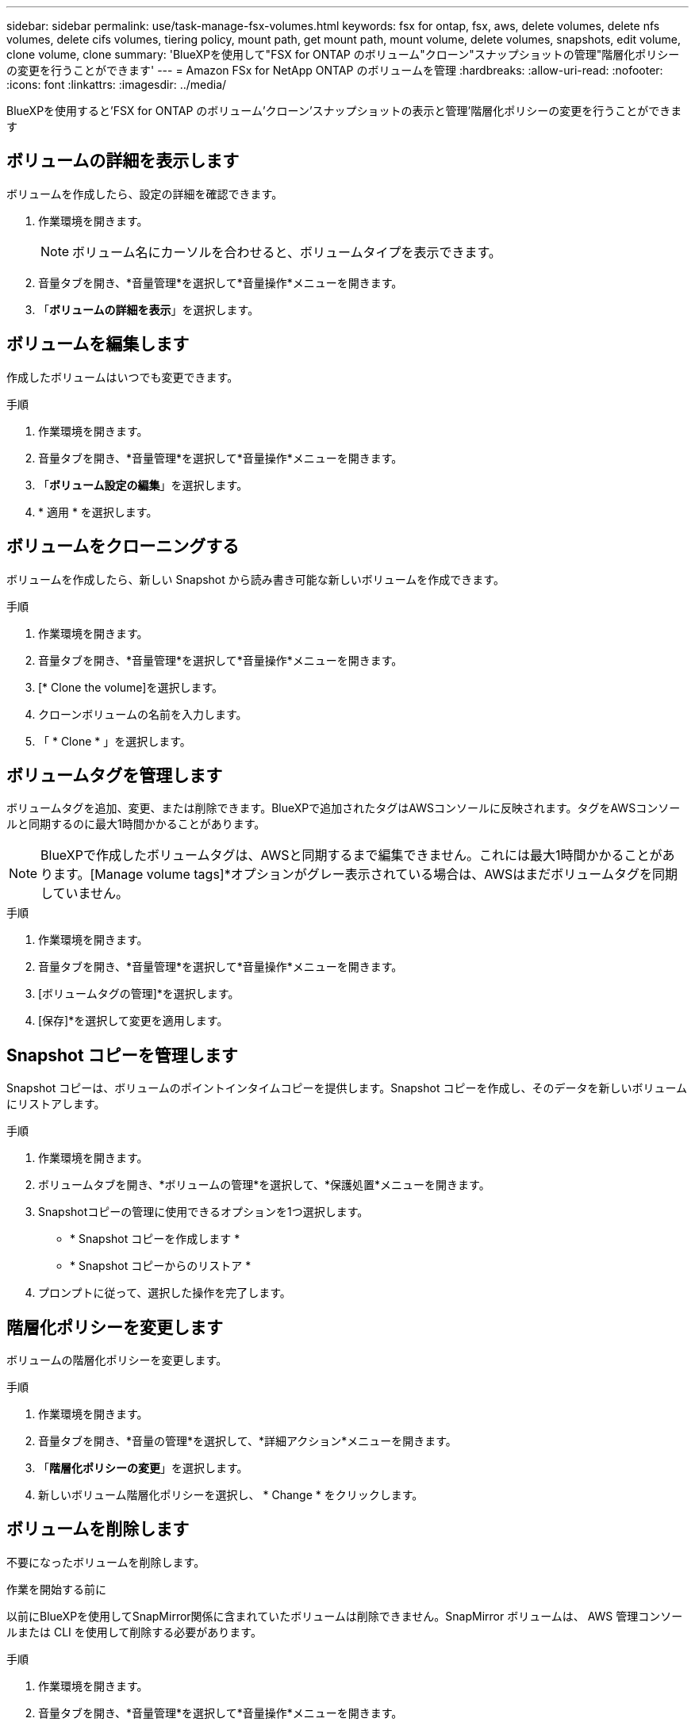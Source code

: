 ---
sidebar: sidebar 
permalink: use/task-manage-fsx-volumes.html 
keywords: fsx for ontap, fsx, aws, delete volumes, delete nfs volumes, delete cifs volumes, tiering policy, mount path, get mount path, mount volume, delete volumes, snapshots, edit volume, clone volume, clone 
summary: 'BlueXPを使用して"FSX for ONTAP のボリューム"クローン"スナップショットの管理"階層化ポリシーの変更を行うことができます' 
---
= Amazon FSx for NetApp ONTAP のボリュームを管理
:hardbreaks:
:allow-uri-read: 
:nofooter: 
:icons: font
:linkattrs: 
:imagesdir: ../media/


[role="lead"]
BlueXPを使用すると'FSX for ONTAP のボリューム'クローン'スナップショットの表示と管理'階層化ポリシーの変更を行うことができます



== ボリュームの詳細を表示します

ボリュームを作成したら、設定の詳細を確認できます。

. 作業環境を開きます。
+

NOTE: ボリューム名にカーソルを合わせると、ボリュームタイプを表示できます。

. 音量タブを開き、*音量管理*を選択して*音量操作*メニューを開きます。
. 「*ボリュームの詳細を表示*」を選択します。




== ボリュームを編集します

作成したボリュームはいつでも変更できます。

.手順
. 作業環境を開きます。
. 音量タブを開き、*音量管理*を選択して*音量操作*メニューを開きます。
. 「*ボリューム設定の編集*」を選択します。
. * 適用 * を選択します。




== ボリュームをクローニングする

ボリュームを作成したら、新しい Snapshot から読み書き可能な新しいボリュームを作成できます。

.手順
. 作業環境を開きます。
. 音量タブを開き、*音量管理*を選択して*音量操作*メニューを開きます。
. [* Clone the volume]を選択します。
. クローンボリュームの名前を入力します。
. 「 * Clone * 」を選択します。




== ボリュームタグを管理します

ボリュームタグを追加、変更、または削除できます。BlueXPで追加されたタグはAWSコンソールに反映されます。タグをAWSコンソールと同期するのに最大1時間かかることがあります。


NOTE: BlueXPで作成したボリュームタグは、AWSと同期するまで編集できません。これには最大1時間かかることがあります。[Manage volume tags]*オプションがグレー表示されている場合は、AWSはまだボリュームタグを同期していません。

.手順
. 作業環境を開きます。
. 音量タブを開き、*音量管理*を選択して*音量操作*メニューを開きます。
. [ボリュームタグの管理]*を選択します。
. [保存]*を選択して変更を適用します。




== Snapshot コピーを管理します

Snapshot コピーは、ボリュームのポイントインタイムコピーを提供します。Snapshot コピーを作成し、そのデータを新しいボリュームにリストアします。

.手順
. 作業環境を開きます。
. ボリュームタブを開き、*ボリュームの管理*を選択して、*保護処置*メニューを開きます。
. Snapshotコピーの管理に使用できるオプションを1つ選択します。
+
** * Snapshot コピーを作成します *
** * Snapshot コピーからのリストア *


. プロンプトに従って、選択した操作を完了します。




== 階層化ポリシーを変更します

ボリュームの階層化ポリシーを変更します。

.手順
. 作業環境を開きます。
. 音量タブを開き、*音量の管理*を選択して、*詳細アクション*メニューを開きます。
. 「*階層化ポリシーの変更*」を選択します。
. 新しいボリューム階層化ポリシーを選択し、 * Change * をクリックします。




== ボリュームを削除します

不要になったボリュームを削除します。

.作業を開始する前に
以前にBlueXPを使用してSnapMirror関係に含まれていたボリュームは削除できません。SnapMirror ボリュームは、 AWS 管理コンソールまたは CLI を使用して削除する必要があります。

.手順
. 作業環境を開きます。
. 音量タブを開き、*音量管理*を選択して*音量操作*メニューを開きます。
. 「*ボリュームの削除*」を選択します。
. 作業環境の名前を入力し、ボリュームを削除することを確認します。ボリュームがBlueXPから完全に削除されるまでに、最大1時間かかる場合があります。



NOTE: クローンボリュームを削除しようとするとエラーが表示されます。
